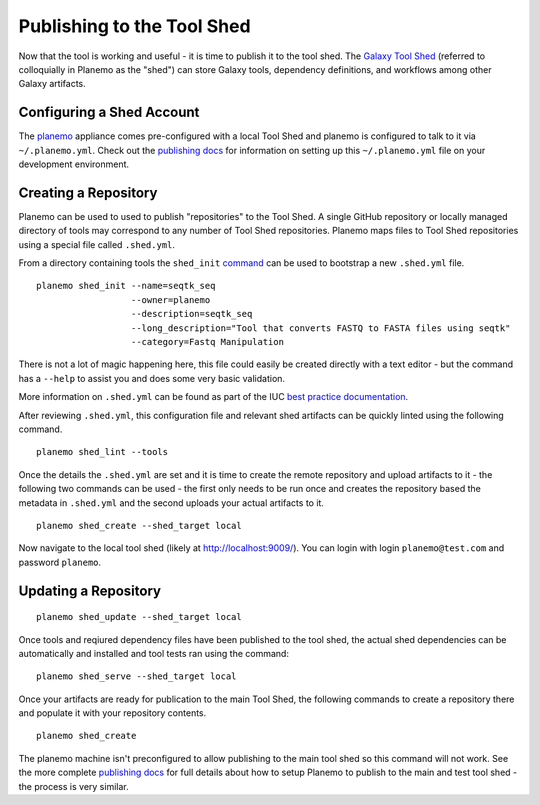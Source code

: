 Publishing to the Tool Shed
====================================================

Now that the tool is working and useful - it is time to publish it to the tool
shed. The `Galaxy Tool Shed`_ (referred to colloquially in Planemo as the
"shed") can store Galaxy tools, dependency definitions, and workflows among
other Galaxy artifacts.

-------------------------------------------------
Configuring a Shed Account
-------------------------------------------------

The `planemo <http://planemo.readthedocs.org/en/latest/appliance.html>`__
appliance comes pre-configured with a local Tool Shed and planemo is
configured to talk to it via ``~/.planemo.yml``. Check out the `publishing docs
<http://planemo.readthedocs.org/en/latest/publishing.html>`__ for information
on setting up this ``~/.planemo.yml`` file on your development environment.
 
-------------------------------------------------
Creating a Repository
-------------------------------------------------

Planemo can be used to used to publish "repositories" to the Tool Shed. A
single GitHub repository or locally managed directory of tools may correspond
to any number of Tool Shed repositories. Planemo maps files to Tool Shed
repositories using a special file called ``.shed.yml``.

From a directory containing tools the ``shed_init``
`command <http://planemo.readthedocs.org/en/latest/commands.html#shed-init-command>`__
can be used to bootstrap a new ``.shed.yml`` file.

::

    planemo shed_init --name=seqtk_seq
                      --owner=planemo
                      --description=seqtk_seq
                      --long_description="Tool that converts FASTQ to FASTA files using seqtk"
                      --category=Fastq Manipulation

There is not a lot of magic happening here, this file could easily be created
directly with a text editor - but the command has a ``--help`` to assist you
and does some very basic validation.

More information on ``.shed.yml`` can be found as part of the IUC `best
practice documentation
<http://galaxy-iuc-standards.readthedocs.org/en/latest/best_practices/shed_yml.html>`__.

After reviewing ``.shed.yml``, this configuration file and relevant shed
artifacts can be quickly linted using the following command.

::

    planemo shed_lint --tools

Once the details the ``.shed.yml`` are set and it is time to create the remote
repository and upload artifacts to it - the following two commands can be used
- the first only needs to be run once and creates the repository based the
metadata in ``.shed.yml`` and the second uploads your actual artifacts to it.

::

    planemo shed_create --shed_target local

Now navigate to the local tool shed (likely at `http://localhost:9009/
<http://localhost:9009/>`__). You can login with login ``planemo@test.com``
and password ``planemo``.

-------------------------------------------------
Updating a Repository
-------------------------------------------------

::

    planemo shed_update --shed_target local

Once tools and reqiured dependency files have been published to the tool shed,
the actual shed dependencies can be automatically and installed and tool 
tests ran using the command::

    planemo shed_serve --shed_target local

Once your artifacts are ready for publication to the main Tool Shed, the
following commands to create a repository there and populate it with your
repository contents.

::

    planemo shed_create

The planemo machine isn't preconfigured to allow publishing to the main tool
shed so this command will not work. See the more complete `publishing docs
<http://planemo.readthedocs.org/en/latest/publishing.html>`__ for full details
about how to setup Planemo to publish to the main and test tool shed - the
process is very similar.

.. _Galaxy Tool Shed: https://toolshed.g2.bx.psu.edu/
.. _Tool Shed Wiki: https://wiki.galaxyproject.org/ToolShed
.. _package definition: https://wiki.galaxyproject.org/PackageRecipes
.. _`tools-iuc`: https://github.com/galaxyproject/tools-iuc
